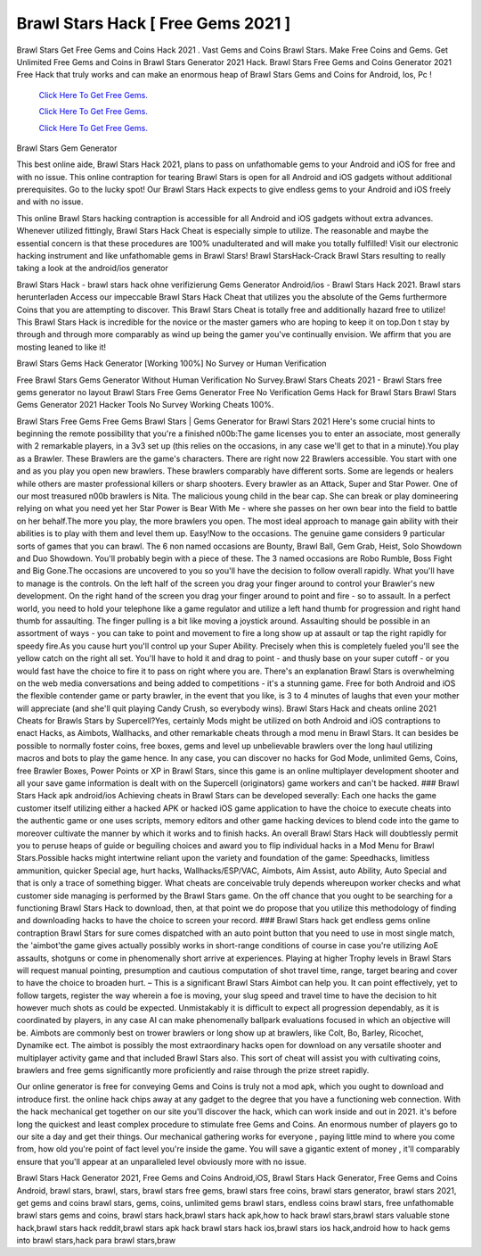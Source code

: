 Brawl Stars Hack [ Free Gems 2021 ]
~~~~~~~~~~~~

Brawl Stars Get Free Gems and Coins Hack 2021 . Vast Gems and Coins Brawl Stars. Make Free Coins and Gems. Get Unlimited Free Gems and Coins in Brawl Stars Generator 2021 Hack. Brawl Stars Free Gems and Coins Generator 2021 Free Hack that truly works and can make an enormous heap of Brawl Stars Gems and Coins for Android, Ios, Pc ! 
 

  `Click Here To Get Free Gems.
  <https://gamania.website/brawlgems/brawlstars/index.html>`_

  `Click Here To Get Free Gems.
  <https://gamania.website/brawlgems/brawlstars/index.html>`_

  `Click Here To Get Free Gems.
  <https://gamania.website/brawlgems/brawlstars/index.html>`_

Brawl Stars Gem Generator 

This best online aide, Brawl Stars Hack 2021, plans to pass on unfathomable gems to your Android and iOS for free and with no issue. This online contraption for tearing Brawl Stars is open for all Android and iOS gadgets without additional prerequisites. Go to the lucky spot! Our Brawl Stars Hack expects to give endless gems to your Android and iOS freely and with no issue. 

This online Brawl Stars hacking contraption is accessible for all Android and iOS gadgets without extra advances. Whenever utilized fittingly, Brawl Stars Hack Cheat is especially simple to utilize. The reasonable and maybe the essential concern is that these procedures are 100% unadulterated and will make you totally fulfilled! Visit our electronic hacking instrument and like unfathomable gems in Brawl Stars! Brawl StarsHack-Crack Brawl Stars resulting to really taking a look at the android/ios generator 

Brawl Stars Hack - brawl stars hack ohne verifizierung Gems Generator Android/ios - Brawl Stars Hack 2021. Brawl stars herunterladen Access our impeccable Brawl Stars Hack Cheat that utilizes you the absolute of the Gems furthermore Coins that you are attempting to discover. This Brawl Stars Cheat is totally free and additionally hazard free to utilize! This Brawl Stars Hack is incredible for the novice or the master gamers who are hoping to keep it on top.Don t stay by through and through more comparably as wind up being the gamer you've continually envision. We affirm that you are mosting leaned to like it! 

Brawl Stars Gems Hack Generator [Working 100%] No Survey or Human Verification 

Free Brawl Stars Gems Generator Without Human Verification No Survey.Brawl Stars Cheats 2021 - Brawl Stars free gems generator no layout Brawl Stars Free Gems Generator Free No Verification Gems Hack for Brawl Stars Brawl Stars Gems Generator 2021 Hacker Tools No Survey Working Cheats 100%. 

Brawl Stars Free Gems Free Gems Brawl Stars | Gems Generator for Brawl Stars 2021 Here's some crucial hints to beginning the remote possibility that you're a finished n00b:The game licenses you to enter an associate, most generally with 2 remarkable players, in a 3v3 set up (this relies on the occasions, in any case we'll get to that in a minute).You play as a Brawler. These Brawlers are the game's characters. There are right now 22 Brawlers accessible. You start with one and as you play you open new brawlers. These brawlers comparably have different sorts. Some are legends or healers while others are master professional killers or sharp shooters. Every brawler as an Attack, Super and Star Power. One of our most treasured n00b brawlers is Nita. The malicious young child in the bear cap. She can break or play domineering relying on what you need yet her Star Power is Bear With Me - where she passes on her own bear into the field to battle on her behalf.The more you play, the more brawlers you open. The most ideal approach to manage gain ability with their abilities is to play with them and level them up. Easy!Now to the occasions. The genuine game considers 9 particular sorts of games that you can brawl. The 6 non named occasions are Bounty, Brawl Ball, Gem Grab, Heist, Solo Showdown and Duo Showdown. You'll probably begin with a piece of these. The 3 named occasions are Robo Rumble, Boss Fight and Big Gone.The occasions are uncovered to you so you'll have the decision to follow overall rapidly. What you'll have to manage is the controls. On the left half of the screen you drag your finger around to control your Brawler's new development. On the right hand of the screen you drag your finger around to point and fire - so to assault. In a perfect world, you need to hold your telephone like a game regulator and utilize a left hand thumb for progression and right hand thumb for assaulting. The finger pulling is a bit like moving a joystick around. Assaulting should be possible in an assortment of ways - you can take to point and movement to fire a long show up at assault or tap the right rapidly for speedy fire.As you cause hurt you'll control up your Super Ability. Precisely when this is completely fueled you'll see the yellow catch on the right all set. You'll have to hold it and drag to point - and thusly base on your super cutoff - or you would fast have the choice to fire it to pass on right where you are. There's an explanation Brawl Stars is overwhelming on the web media conversations and being added to competitions - it's a stunning game. Free for both Android and iOS the flexible contender game or party brawler, in the event that you like, is 3 to 4 minutes of laughs that even your mother will appreciate (and she'll quit playing Candy Crush, so everybody wins). Brawl Stars Hack and cheats online 2021 Cheats for Brawls Stars by Supercell?Yes, certainly Mods might be utilized on both Android and iOS contraptions to enact Hacks, as Aimbots, Wallhacks, and other remarkable cheats through a mod menu in Brawl Stars. It can besides be possible to normally foster coins, free boxes, gems and level up unbelievable brawlers over the long haul utilizing macros and bots to play the game hence. In any case, you can discover no hacks for God Mode, unlimited Gems, Coins, free Brawler Boxes, Power Points or XP in Brawl Stars, since this game is an online multiplayer development shooter and all your save game information is dealt with on the Supercell (originators) game workers and can't be hacked. ### Brawl Stars Hack apk android/ios Achieving cheats in Brawl Stars can be developed severally: Each one hacks the game customer itself utilizing either a hacked APK or hacked iOS game application to have the choice to execute cheats into the authentic game or one uses scripts, memory editors and other game hacking devices to blend code into the game to moreover cultivate the manner by which it works and to finish hacks. An overall Brawl Stars Hack will doubtlessly permit you to peruse heaps of guide or beguiling choices and award you to flip individual hacks in a Mod Menu for Brawl Stars.Possible hacks might intertwine reliant upon the variety and foundation of the game: Speedhacks, limitless ammunition, quicker Special age, hurt hacks, Wallhacks/ESP/VAC, Aimbots, Aim Assist, auto Ability, Auto Special and that is only a trace of something bigger. What cheats are conceivable truly depends whereupon worker checks and what customer side managing is performed by the Brawl Stars game. On the off chance that you ought to be searching for a functioning Brawl Stars Hack to download, then, at that point we do propose that you utilize this methodology of finding and downloading hacks to have the choice to screen your record. ### Brawl Stars hack get endless gems online contraption Brawl Stars for sure comes dispatched with an auto point button that you need to use in most single match, the 'aimbot'the game gives actually possibly works in short-range conditions of course in case you're utilizing AoE assaults, shotguns or come in phenomenally short arrive at experiences. Playing at higher Trophy levels in Brawl Stars will request manual pointing, presumption and cautious computation of shot travel time, range, target bearing and cover to have the choice to broaden hurt. – This is a significant Brawl Stars Aimbot can help you. It can point effectively, yet to follow targets, register the way wherein a foe is moving, your slug speed and travel time to have the decision to hit however much shots as could be expected. Unmistakably it is difficult to expect all progression dependably, as it is coordinated by players, in any case AI can make phenomenally ballpark evaluations focused in which an objective will be. Aimbots are commonly best on trower brawlers or long show up at brawlers, like Colt, Bo, Barley, Ricochet, Dynamike ect. The aimbot is possibly the most extraordinary hacks open for download on any versatile shooter and multiplayer activity game and that included Brawl Stars also. This sort of cheat will assist you with cultivating coins, brawlers and free gems significantly more proficiently and raise through the prize street rapidly. 

Our online generator is free for conveying Gems and Coins is truly not a mod apk, which you ought to download and introduce first. the online hack chips away at any gadget to the degree that you have a functioning web connection. With the hack mechanical get together on our site you'll discover the hack, which can work inside and out in 2021. it's before long the quickest and least complex procedure to stimulate free Gems and Coins. An enormous number of players go to our site a day and get their things. Our mechanical gathering works for everyone , paying little mind to where you come from, how old you're point of fact level you're inside the game. You will save a gigantic extent of money , it'll comparably ensure that you'll appear at an unparalleled level obviously more with no issue. 

Brawl Stars Hack Generator 2021, Free Gems and Coins Android,iOS, Brawl Stars Hack Generator, Free Gems and Coins Android, brawl stars, brawl, stars, brawl stars free gems, brawl stars free coins, brawl stars generator, brawl stars 2021, get gems and coins brawl stars, gems, coins, unlimited gems brawl stars, endless coins brawl stars, free unfathomable brawl stars gems and coins, brawl stars hack,brawl stars hack apk,how to hack brawl stars,brawl stars valuable stone hack,brawl stars hack reddit,brawl stars apk hack brawl stars hack ios,brawl stars ios hack,android how to hack gems into brawl stars,hack para brawl stars,braw